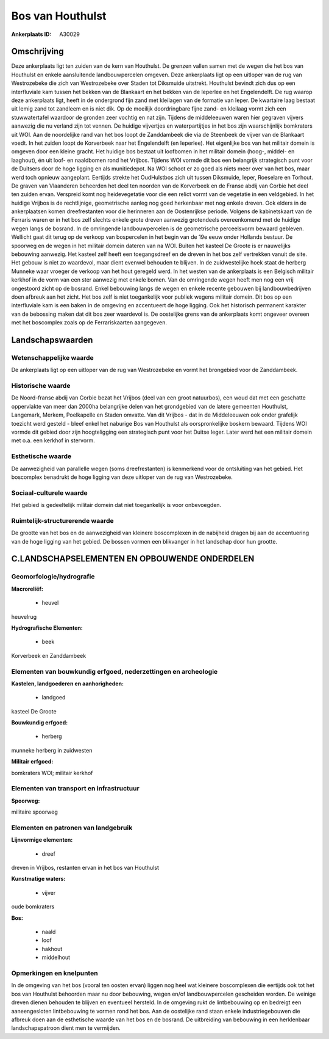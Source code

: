Bos van Houthulst
=================

:Ankerplaats ID: A30029




Omschrijving
------------

Deze ankerplaats ligt ten zuiden van de kern van Houthulst. De grenzen
vallen samen met de wegen die het bos van Houthulst en enkele
aansluitende landbouwpercelen omgeven. Deze ankerplaats ligt op een
uitloper van de rug van Westrozebeke die zich van Westrozebeke over
Staden tot Diksmuide uitstrekt. Houthulst bevindt zich dus op een
interfluviale kam tussen het bekken van de Blankaart en het bekken van
de Ieperlee en het Engelendelft. De rug waarop deze ankerplaats ligt,
heeft in de ondergrond fijn zand met kleilagen van de formatie van
Ieper. De kwartaire laag bestaat uit lemig zand tot zandleem en is niet
dik. Op de moeilijk doordringbare fijne zand- en kleilaag vormt zich een
stuwwatertafel waardoor de gronden zeer vochtig en nat zijn. Tijdens de
middeleeuwen waren hier gegraven vijvers aanwezig die nu verland zijn
tot vennen. De huidige vijvertjes en waterpartijtjes in het bos zijn
waarschijnlijk bomkraters uit WOI. Aan de noordelijke rand van het bos
loopt de Zanddambeek die via de Steenbeek de vijver van de Blankaart
voedt. In het zuiden loopt de Korverbeek naar het Engelendelft (en
Ieperlee). Het eigenlijke bos van het militair domein is omgeven door
een kleine gracht. Het huidige bos bestaat uit loofbomen in het militair
domein (hoog-, middel- en laaghout), én uit loof- en naaldbomen rond het
Vrijbos. Tijdens WOI vormde dit bos een belangrijk strategisch punt voor
de Duitsers door de hoge ligging en als munitiedepot. Na WOI schoot er
zo goed als niets meer over van het bos, maar werd toch opnieuw
aangeplant. Eertijds strekte het OudHulstbos zich uit tussen Diksmuide,
Ieper, Roeselare en Torhout. De graven van Vlaanderen beheerden het deel
ten noorden van de Korverbeek en de Franse abdij van Corbie het deel ten
zuiden ervan. Verspreid komt nog heidevegetatie voor die een relict
vormt van de vegetatie in een veldgebied. In het huidige Vrijbos is de
rechtlijnige, geometrische aanleg nog goed herkenbaar met nog enkele
dreven. Ook elders in de ankerplaatsen komen dreefrestanten voor die
herinneren aan de Oostenrijkse periode. Volgens de kabinetskaart van de
Ferraris waren er in het bos zelf slechts enkele grote dreven aanwezig
grotendeels overeenkomend met de huidige wegen langs de bosrand. In de
omringende landbouwpercelen is de geometrische perceelsvorm bewaard
gebleven. Wellicht gaat dit terug op de verkoop van bospercelen in het
begin van de 19e eeuw onder Hollands bestuur. De spoorweg en de wegen in
het militair domein dateren van na WOI. Buiten het kasteel De Groote is
er nauwelijks bebouwing aanwezig. Het kasteel zelf heeft een
toegangsdreef en de dreven in het bos zelf vertrekken vanuit de site.
Het gebouw is niet zo waardevol, maar dient evenwel behouden te blijven.
In de zuidwestelijke hoek staat de herberg Munneke waar vroeger de
verkoop van het hout geregeld werd. In het westen van de ankerplaats is
een Belgisch militair kerkhof in de vorm van een ster aanwezig met
enkele bomen. Van de omringende wegen heeft men nog een vrij ongestoord
zicht op de bosrand. Enkel bebouwing langs de wegen en enkele recente
gebouwen bij landbouwbedrijven doen afbreuk aan het zicht. Het bos zelf
is niet toegankelijk voor publiek wegens militair domein. Dit bos op een
interfluviale kam is een baken in de omgeving en accentueert de hoge
ligging. Ook het historisch permanent karakter van de bebossing maken
dat dit bos zeer waardevol is. De oostelijke grens van de ankerplaats
komt ongeveer overeen met het boscomplex zoals op de Ferrariskaarten
aangegeven. 



Landschapswaarden
-----------------


Wetenschappelijke waarde
~~~~~~~~~~~~~~~~~~~~~~~~


De ankerplaats ligt op een uitloper van de rug van Westrozebeke en
vormt het brongebied voor de Zanddambeek.

Historische waarde
~~~~~~~~~~~~~~~~~~


De Noord-franse abdij van Corbie bezat het Vrijbos (deel van een
groot natuurbos), een woud dat met een geschatte oppervlakte van meer
dan 2000ha belangrijke delen van het grondgebied van de latere gemeenten
Houthulst, Langemark, Merkem, Poelkapelle en Staden omvatte. Van dit
Vrijbos - dat in de Middeleeuwen ook onder grafelijk toezicht werd
gesteld - bleef enkel het naburige Bos van Houthulst als oorspronkelijke
boskern bewaard. Tijdens WOI vormde dit gebied door zijn hoogteligging
een strategisch punt voor het Duitse leger. Later werd het een militair
domein met o.a. een kerkhof in stervorm.

Esthetische waarde
~~~~~~~~~~~~~~~~~~

De aanwezigheid van parallelle wegen (soms
dreefrestanten) is kenmerkend voor de ontsluiting van het gebied. Het
boscomplex benadrukt de hoge ligging van deze uitloper van de rug van
Westrozebeke.


Sociaal-culturele waarde
~~~~~~~~~~~~~~~~~~~~~~~~



Het gebied is gedeeltelijk militair domein
dat niet toegankelijk is voor onbevoegden.

Ruimtelijk-structurerende waarde
~~~~~~~~~~~~~~~~~~~~~~~~~~~~~~~~

De grootte van het bos en de aanwezigheid van kleinere boscomplexen
in de nabijheid dragen bij aan de accentuering van de hoge ligging van
het gebied. De bossen vormen een blikvanger in het landschap door hun
grootte.



C.LANDSCHAPSELEMENTEN EN OPBOUWENDE ONDERDELEN
--------------------------------------------



Geomorfologie/hydrografie
~~~~~~~~~~~~~~~~~~~~~~~~~


**Macroreliëf:**

 * heuvel

heuvelrug

**Hydrografische Elementen:**

 * beek


Korverbeek en Zanddambeek

Elementen van bouwkundig erfgoed, nederzettingen en archeologie
~~~~~~~~~~~~~~~~~~~~~~~~~~~~~~~~~~~~~~~~~~~~~~~~~~~~~~~~~~~~~~~

**Kastelen, landgoederen en aanhorigheden:**

 * landgoed


kasteel De Groote

**Bouwkundig erfgoed:**

 * herberg


munneke herberg in zuidwesten

**Militair erfgoed:**


bomkraters WOI; militair kerkhof

Elementen van transport en infrastructuur
~~~~~~~~~~~~~~~~~~~~~~~~~~~~~~~~~~~~~~~~~

**Spoorweg:**

militaire spoorweg

Elementen en patronen van landgebruik
~~~~~~~~~~~~~~~~~~~~~~~~~~~~~~~~~~~~~

**Lijnvormige elementen:**

 * dreef

dreven in Vrijbos, restanten ervan in het bos van Houthulst

**Kunstmatige waters:**

 * vijver


oude bomkraters

**Bos:**

 * naald
 * loof
 * hakhout
 * middelhout



Opmerkingen en knelpunten
~~~~~~~~~~~~~~~~~~~~~~~~~


In de omgeving van het bos (vooral ten oosten ervan) liggen nog heel wat
kleinere boscomplexen die eertijds ook tot het bos van Houthulst
behoorden maar nu door bebouwing, wegen en/of landbouwpercelen
gescheiden worden. De weinige dreven dienen behouden te blijven en
eventueel hersteld. In de omgeving rukt de lintbebouwing op en bedreigt
een aaneengesloten lintbebouwing te vormen rond het bos. Aan de
oostelijke rand staan enkele industriegebouwen die afbreuk doen aan de
esthetische waarde van het bos en de bosrand. De uitbreiding van
bebouwing in een herklenbaar landschapspatroon dient men te vermijden.
